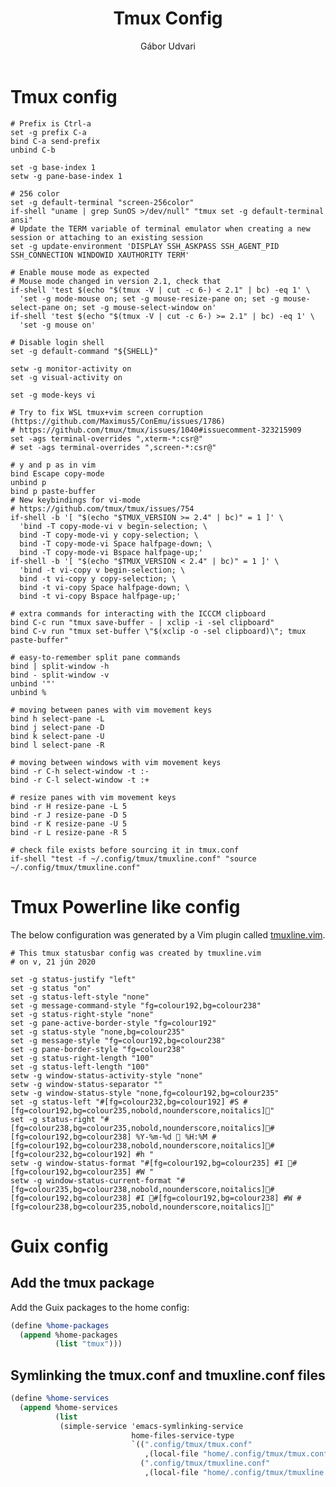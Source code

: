 #+title: Tmux Config
#+author: Gábor Udvari

* Tmux config

#+BEGIN_SRC text :noweb yes :exports none :mkdirp yes :tangle home/.config/tmux/tmux.conf
  <<tmux>>
#+END_SRC

#+BEGIN_SRC shell :noweb-ref tmux
  # Prefix is Ctrl-a
  set -g prefix C-a
  bind C-a send-prefix
  unbind C-b
  
  set -g base-index 1
  setw -g pane-base-index 1
  
  # 256 color
  set -g default-terminal "screen-256color"
  if-shell "uname | grep SunOS >/dev/null" "tmux set -g default-terminal ansi"
  # Update the TERM variable of terminal emulator when creating a new session or attaching to an existing session
  set -g update-environment 'DISPLAY SSH_ASKPASS SSH_AGENT_PID SSH_CONNECTION WINDOWID XAUTHORITY TERM'
  
  # Enable mouse mode as expected
  # Mouse mode changed in version 2.1, check that
  if-shell 'test $(echo "$(tmux -V | cut -c 6-) < 2.1" | bc) -eq 1' \
  	'set -g mode-mouse on; set -g mouse-resize-pane on; set -g mouse-select-pane on; set -g mouse-select-window on'
  if-shell 'test $(echo "$(tmux -V | cut -c 6-) >= 2.1" | bc) -eq 1' \
  	'set -g mouse on'
  
  # Disable login shell
  set -g default-command "${SHELL}"
  
  setw -g monitor-activity on
  set -g visual-activity on
  
  set -g mode-keys vi
  
  # Try to fix WSL tmux+vim screen corruption (https://github.com/Maximus5/ConEmu/issues/1786)
  # https://github.com/tmux/tmux/issues/1040#issuecomment-323215909
  set -ags terminal-overrides ",xterm-*:csr@"
  # set -ags terminal-overrides ",screen-*:csr@"
  
  # y and p as in vim
  bind Escape copy-mode
  unbind p
  bind p paste-buffer
  # New keybindings for vi-mode
  # https://github.com/tmux/tmux/issues/754
  if-shell -b '[ "$(echo "$TMUX_VERSION >= 2.4" | bc)" = 1 ]' \
  	'bind -T copy-mode-vi v begin-selection; \
  	bind -T copy-mode-vi y copy-selection; \
  	bind -T copy-mode-vi Space halfpage-down; \
  	bind -T copy-mode-vi Bspace halfpage-up;'
  if-shell -b '[ "$(echo "$TMUX_VERSION < 2.4" | bc)" = 1 ]' \
  	'bind -t vi-copy v begin-selection; \
  	bind -t vi-copy y copy-selection; \
  	bind -t vi-copy Space halfpage-down; \
  	bind -t vi-copy Bspace halfpage-up;'
  
  # extra commands for interacting with the ICCCM clipboard
  bind C-c run "tmux save-buffer - | xclip -i -sel clipboard"
  bind C-v run "tmux set-buffer \"$(xclip -o -sel clipboard)\"; tmux paste-buffer"
  
  # easy-to-remember split pane commands
  bind | split-window -h
  bind - split-window -v
  unbind '"'
  unbind %
  
  # moving between panes with vim movement keys
  bind h select-pane -L
  bind j select-pane -D
  bind k select-pane -U
  bind l select-pane -R
  
  # moving between windows with vim movement keys
  bind -r C-h select-window -t :-
  bind -r C-l select-window -t :+
  
  # resize panes with vim movement keys
  bind -r H resize-pane -L 5
  bind -r J resize-pane -D 5
  bind -r K resize-pane -U 5
  bind -r L resize-pane -R 5
  
  # check file exists before sourcing it in tmux.conf
  if-shell "test -f ~/.config/tmux/tmuxline.conf" "source ~/.config/tmux/tmuxline.conf"
#+END_SRC

* Tmux Powerline like config

The below configuration was generated by a Vim plugin called [[https://github.com/edkolev/tmuxline.vim][tmuxline.vim]].

#+BEGIN_SRC text :noweb yes :exports none :mkdirp yes :tangle home/.config/tmux/tmuxline.conf
  <<tmux-line>>
#+END_SRC

#+BEGIN_SRC shell :noweb-ref tmux-line
  # This tmux statusbar config was created by tmuxline.vim
  # on v, 21 jún 2020

  set -g status-justify "left"
  set -g status "on"
  set -g status-left-style "none"
  set -g message-command-style "fg=colour192,bg=colour238"
  set -g status-right-style "none"
  set -g pane-active-border-style "fg=colour192"
  set -g status-style "none,bg=colour235"
  set -g message-style "fg=colour192,bg=colour238"
  set -g pane-border-style "fg=colour238"
  set -g status-right-length "100"
  set -g status-left-length "100"
  setw -g window-status-activity-style "none"
  setw -g window-status-separator ""
  setw -g window-status-style "none,fg=colour192,bg=colour235"
  set -g status-left "#[fg=colour232,bg=colour192] #S #[fg=colour192,bg=colour235,nobold,nounderscore,noitalics]"
  set -g status-right "#[fg=colour238,bg=colour235,nobold,nounderscore,noitalics]#[fg=colour192,bg=colour238] %Y-%m-%d  %H:%M #[fg=colour192,bg=colour238,nobold,nounderscore,noitalics]#[fg=colour232,bg=colour192] #h "
  setw -g window-status-format "#[fg=colour192,bg=colour235] #I #[fg=colour192,bg=colour235] #W "
  setw -g window-status-current-format "#[fg=colour235,bg=colour238,nobold,nounderscore,noitalics]#[fg=colour192,bg=colour238] #I #[fg=colour192,bg=colour238] #W #[fg=colour238,bg=colour235,nobold,nounderscore,noitalics]"
#+END_SRC

* Guix config

** Add the tmux package

Add the Guix packages to the home config:

#+BEGIN_SRC scheme :noweb-ref guix-home
  (define %home-packages
    (append %home-packages
            (list "tmux")))
#+END_SRC

** Symlinking the tmux.conf and tmuxline.conf files

#+BEGIN_SRC scheme :noweb-ref guix-home
    (define %home-services
      (append %home-services
              (list
               (simple-service 'emacs-symlinking-service
                               home-files-service-type
                               `((".config/tmux/tmux.conf"
                                  ,(local-file "home/.config/tmux/tmux.conf" "tmux-config"))
                                 (".config/tmux/tmuxline.conf"
                                  ,(local-file "home/.config/tmux/tmuxline.conf" "tmuxline-config")))))))
#+END_SRC
